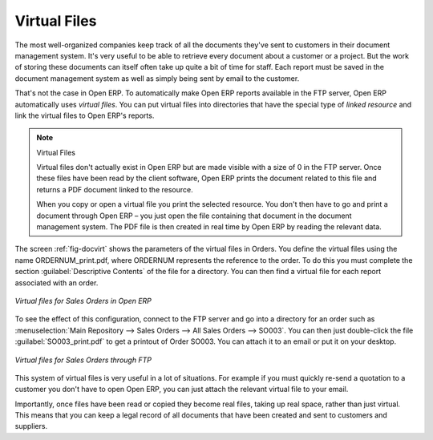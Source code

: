 
.. i18n: .. index::
.. i18n:    single: virtual; file

.. index::
   single: virtual; file

.. i18n: Virtual Files
.. i18n: =============

Virtual Files
=============

.. i18n: The most well-organized companies keep track of all the documents they've sent to customers in their
.. i18n: document management system. It's very useful to be able to retrieve every document about a customer
.. i18n: or a project. But the work of storing these documents can itself often take up quite a bit of time
.. i18n: for staff. Each report must be saved in the document management system as well as simply being sent
.. i18n: by email to the customer.

The most well-organized companies keep track of all the documents they've sent to customers in their
document management system. It's very useful to be able to retrieve every document about a customer
or a project. But the work of storing these documents can itself often take up quite a bit of time
for staff. Each report must be saved in the document management system as well as simply being sent
by email to the customer.

.. i18n: That's not the case in Open ERP. To automatically make Open ERP reports available in the FTP server,
.. i18n: Open ERP automatically uses *virtual files*. You can put virtual files into directories
.. i18n: that have the special type of *linked resource* and link the virtual files to Open ERP's reports.

That's not the case in Open ERP. To automatically make Open ERP reports available in the FTP server,
Open ERP automatically uses *virtual files*. You can put virtual files into directories
that have the special type of *linked resource* and link the virtual files to Open ERP's reports.

.. i18n: .. note:: Virtual Files
.. i18n: 
.. i18n:     Virtual files don't actually exist in Open ERP but are made visible with a size of 0 in the FTP
.. i18n:     server.
.. i18n:     Once these files have been read by the client software, Open ERP prints the document related to
.. i18n:     this file and
.. i18n:     returns a PDF document linked to the resource.
.. i18n: 
.. i18n:     When you copy or open a virtual file you print the selected resource.
.. i18n:     You don't then have to go and print a document through Open ERP –
.. i18n:     you just open the file containing that document in the document management system.
.. i18n:     The PDF file is then created in real time by Open ERP by reading the relevant data.

.. note:: Virtual Files

    Virtual files don't actually exist in Open ERP but are made visible with a size of 0 in the FTP
    server.
    Once these files have been read by the client software, Open ERP prints the document related to
    this file and
    returns a PDF document linked to the resource.

    When you copy or open a virtual file you print the selected resource.
    You don't then have to go and print a document through Open ERP –
    you just open the file containing that document in the document management system.
    The PDF file is then created in real time by Open ERP by reading the relevant data.

.. i18n: The screen :ref:`fig-docvirt` shows the parameters of the virtual files in Orders. You define the virtual files
.. i18n: using the name ORDERNUM_print.pdf, where ORDERNUM represents the reference to the order. To do
.. i18n: this you must complete the section :guilabel:`Descriptive Contents` of the file for a directory. 
.. i18n: You can then find a virtual file for each report associated with an order.

The screen :ref:`fig-docvirt` shows the parameters of the virtual files in Orders. You define the virtual files
using the name ORDERNUM_print.pdf, where ORDERNUM represents the reference to the order. To do
this you must complete the section :guilabel:`Descriptive Contents` of the file for a directory. 
You can then find a virtual file for each report associated with an order.

.. i18n: .. _fig-docvirt:
.. i18n: 
.. i18n: .. figure::  images/document_virtual_form.png
.. i18n:    :scale: 50
.. i18n:    :align: center
.. i18n: 
.. i18n:    *Virtual files for Sales Orders in Open ERP*

.. _fig-docvirt:

.. figure::  images/document_virtual_form.png
   :scale: 50
   :align: center

   *Virtual files for Sales Orders in Open ERP*

.. i18n: To see the effect of this configuration, connect to the FTP server and go into a directory for an
.. i18n: order such as :menuselection:`Main Repository --> Sales Orders --> All Sales Orders --> SO003`. You
.. i18n: can then just double-click the file :guilabel:`SO003_print.pdf` to get a printout of Order SO003.
.. i18n: You can attach it to an email or put it on your desktop.

To see the effect of this configuration, connect to the FTP server and go into a directory for an
order such as :menuselection:`Main Repository --> Sales Orders --> All Sales Orders --> SO003`. You
can then just double-click the file :guilabel:`SO003_print.pdf` to get a printout of Order SO003.
You can attach it to an email or put it on your desktop.

.. i18n: .. figure::  images/document_virtual_ftp.png
.. i18n:    :scale: 50
.. i18n:    :align: center
.. i18n: 
.. i18n:    *Virtual files for Sales Orders through FTP*

.. figure::  images/document_virtual_ftp.png
   :scale: 50
   :align: center

   *Virtual files for Sales Orders through FTP*

.. i18n: This system of virtual files is very useful in a lot of situations. For example if you must quickly
.. i18n: re-send a quotation to a customer you don't have to open Open ERP, you can just attach the relevant
.. i18n: virtual file to your email.

This system of virtual files is very useful in a lot of situations. For example if you must quickly
re-send a quotation to a customer you don't have to open Open ERP, you can just attach the relevant
virtual file to your email.

.. i18n: Importantly, once files have been read or copied they become real files, taking up real space, rather than
.. i18n: just virtual. This means that you can keep a legal record of all documents that have been created and sent
.. i18n: to customers and suppliers.

Importantly, once files have been read or copied they become real files, taking up real space, rather than
just virtual. This means that you can keep a legal record of all documents that have been created and sent
to customers and suppliers.

.. i18n: .. Copyright © Open Object Press. All rights reserved.

.. Copyright © Open Object Press. All rights reserved.

.. i18n: .. You may take electronic copy of this publication and distribute it if you don't
.. i18n: .. change the content. You can also print a copy to be read by yourself only.

.. You may take electronic copy of this publication and distribute it if you don't
.. change the content. You can also print a copy to be read by yourself only.

.. i18n: .. We have contracts with different publishers in different countries to sell and
.. i18n: .. distribute paper or electronic based versions of this book (translated or not)
.. i18n: .. in bookstores. This helps to distribute and promote the Open ERP product. It
.. i18n: .. also helps us to create incentives to pay contributors and authors using author
.. i18n: .. rights of these sales.

.. We have contracts with different publishers in different countries to sell and
.. distribute paper or electronic based versions of this book (translated or not)
.. in bookstores. This helps to distribute and promote the Open ERP product. It
.. also helps us to create incentives to pay contributors and authors using author
.. rights of these sales.

.. i18n: .. Due to this, grants to translate, modify or sell this book are strictly
.. i18n: .. forbidden, unless Tiny SPRL (representing Open Object Press) gives you a
.. i18n: .. written authorisation for this.

.. Due to this, grants to translate, modify or sell this book are strictly
.. forbidden, unless Tiny SPRL (representing Open Object Press) gives you a
.. written authorisation for this.

.. i18n: .. Many of the designations used by manufacturers and suppliers to distinguish their
.. i18n: .. products are claimed as trademarks. Where those designations appear in this book,
.. i18n: .. and Open Object Press was aware of a trademark claim, the designations have been
.. i18n: .. printed in initial capitals.

.. Many of the designations used by manufacturers and suppliers to distinguish their
.. products are claimed as trademarks. Where those designations appear in this book,
.. and Open Object Press was aware of a trademark claim, the designations have been
.. printed in initial capitals.

.. i18n: .. While every precaution has been taken in the preparation of this book, the publisher
.. i18n: .. and the authors assume no responsibility for errors or omissions, or for damages
.. i18n: .. resulting from the use of the information contained herein.

.. While every precaution has been taken in the preparation of this book, the publisher
.. and the authors assume no responsibility for errors or omissions, or for damages
.. resulting from the use of the information contained herein.

.. i18n: .. Published by Open Object Press, Grand Rosière, Belgium

.. Published by Open Object Press, Grand Rosière, Belgium
